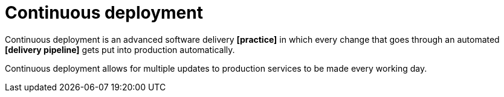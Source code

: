 = Continuous deployment

Continuous deployment is an advanced software delivery *[practice]* in which every change that goes through an automated *[delivery pipeline]* gets put into production automatically.

Continuous deployment allows for multiple updates to production services to be made every working day.
